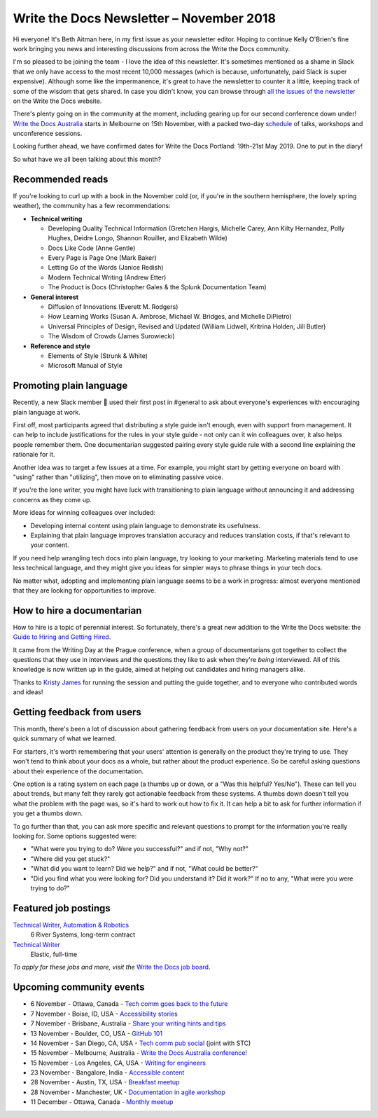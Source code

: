 .. post:: November 5, 2018
   :tags: newsletter


#########################################
Write the Docs Newsletter – November 2018
#########################################

Hi everyone! It's Beth Aitman here, in my first issue as your newsletter editor. Hoping to continue Kelly O'Brien's fine work bringing you news and interesting discussions from across the Write the Docs community.

I'm so pleased to be joining the team - I love the idea of this newsletter. It's sometimes mentioned as a shame in Slack that we only have access to the most recent 10,000 messages (which is because, unfortunately, paid Slack is super expensive). Although some like the impermanence, it's great to have the newsletter to counter it a little, keeping track of some of the wisdom that gets shared. In case you didn't know, you can browse through `all the issues of the newsletter <https://www.writethedocs.org/blog/archive/tag/newsletter/>`_ on the Write the Docs website.

There's plenty going on in the community at the moment, including gearing up for our second conference down under! `Write the Docs Australia <https://www.writethedocs.org/conf/australia/2018/>`_ starts in Melbourne on 15th November, with a packed two-day `schedule <https://www.writethedocs.org/conf/australia/2018/schedule/>`_ of talks, workshops and unconference sessions.

Looking further ahead, we have confirmed dates for Write the Docs Portland: 19th-21st May 2019. One to put in the diary!

So what have we all been talking about this month?

-----------------
Recommended reads
-----------------

If you're looking to curl up with a book in the November cold (or, if you're in the southern hemisphere, the lovely spring weather), the community has a few recommendations:

- **Technical writing**

  - Developing Quality Technical Information (Gretchen Hargis, Michelle Carey, Ann Kilty Hernandez, Polly Hughes, Deidre Longo, Shannon Rouiller, and Elizabeth Wilde)
  - Docs Like Code (Anne Gentle)
  - Every Page is Page One (Mark Baker)
  - Letting Go of the Words (Janice Redish)
  - Modern Technical Writing (Andrew Etter)
  - The Product is Docs (Christopher Gales & the Splunk Documentation Team)
- **General interest**

  - Diffusion of Innovations (Everett M. Rodgers)
  - How Learning Works (Susan A. Ambrose, Michael W. Bridges, and Michelle DiPietro)
  - Universal Principles of Design, Revised and Updated (William Lidwell, Kritrina Holden, Jill Butler)
  - The Wisdom of Crowds (James Surowiecki)
- **Reference and style**

  - Elements of Style (Strunk & White)
  - Microsoft Manual of Style

------------------------
Promoting plain language
------------------------

Recently, a new Slack member 🎉 used their first post in #general to ask about everyone's experiences with encouraging plain language at work.

First off, most participants agreed that distributing a style guide isn't enough, even with support from management. It can help to include justifications for the rules in your style guide - not only can it win colleagues over, it also helps people remember them. One documentarian suggested pairing every style guide rule with a second line explaining the rationale for it.

Another idea was to target a few issues at a time. For example, you might start by getting everyone on board with "using" rather than "utilizing", then move on to eliminating passive voice.

If you're the lone writer, you might have luck with transitioning to plain language without announcing it and addressing concerns as they come up.

More ideas for winning colleagues over included:

- Developing internal content using plain language to demonstrate its usefulness.
- Explaining that plain language improves translation accuracy and reduces translation costs, if that's relevant to your content.

If you need help wrangling tech docs into plain language, try looking to your marketing. Marketing materials tend to use less technical language, and they might give you ideas for simpler ways to phrase things in your tech docs.

No matter what, adopting and implementing plain language seems to be a work in progress: almost everyone mentioned that they are looking for opportunities to improve.


.. index::
   single: Jobs; Hiring
   
---------------------------
How to hire a documentarian
---------------------------

How to hire is a topic of perennial interest. So fortunately, there's a great new addition to the Write the Docs website: the `Guide to Hiring and Getting Hired <https://www.writethedocs.org/hiring-guide/>`_.

It came from the Writing Day at the Prague conference, when a group of documentarians got together to collect the questions that they use in interviews and the questions they like to ask when they're *being* interviewed. All of this knowledge is now written up in the guide, aimed at helping out candidates and hiring managers alike.

Thanks to `Kristy James <https://github.com/kristyj>`_ for running the session and putting the guide together, and to everyone who contributed words and ideas!

---------------------------
Getting feedback from users
---------------------------

This month, there's been a lot of discussion about gathering feedback from users on your documentation site. Here's a quick summary of what we learned.

For starters, it's worth remembering that your users' attention is generally on the product they're trying to use. They won't tend to think about your docs as a whole, but rather about the product experience. So be careful asking questions about their experience of the documentation.

One option is a rating system on each page (a thumbs up or down, or a "Was this helpful? Yes/No"). These can tell you about trends, but many felt they rarely got actionable feedback from these systems. A thumbs down doesn't tell you what the problem with the page was, so it's hard to work out how to fix it. It can help a bit to ask for further information if you get a thumbs down.

To go further than that, you can ask more specific and relevant questions to prompt for the information you're really looking for. Some options suggested were:

- "What were you trying to do? Were you successful?" and if not, "Why not?"
- "Where did you get stuck?"
- "What did you want to learn? Did we help?" and if not, "What could be better?"
- "Did you find what you were looking for? Did you understand it? Did it work?" If no to any, "What were you were trying to do?"

---------------------
Featured job postings
---------------------

`Technical Writer, Automation & Robotics <https://jobs.writethedocs.org/job/82/technical-writer-automation-robotics/>`_
 6 River Systems, long-term contract

`Technical Writer <https://jobs.writethedocs.org/job/83/technical-writer/>`_
 Elastic, full-time

*To apply for these jobs and more, visit the* `Write the Docs job board <https://jobs.writethedocs.org/>`_.

-------------------------
Upcoming community events
-------------------------

- 6 November - Ottawa, Canada - `Tech comm goes back to the future <https://www.meetup.com/Write-The-Docs-YOW-Ottawa/events/xtcbgqyxpbrb/>`_
- 7 November - Boise, ID, USA - `Accessibility stories <https://www.meetup.com/Write-the-Docs-Boise/events/255571539/>`_
- 7 November - Brisbane, Australia - `Share your writing hints and tips <https://www.meetup.com/Write-the-Docs-Australia/events/255983009/>`_
- 13 November - Boulder, CO, USA - `GitHub 101 <https://www.meetup.com/Write-the-Docs-Boulder-Denver/events/255978323/>`_
- 14 November - San Diego, CA, USA - `Tech comm pub social <https://www.meetup.com/STC-San-Diego/events/255805506/>`_ (joint with STC)
- 15 November - Melbourne, Australia - `Write the Docs Australia conference! <https://www.writethedocs.org/conf/australia/2018/>`_
- 15 November - Los Angeles, CA, USA - `Writing for engineers <https://www.meetup.com/Write-the-Docs-LA/events/255347446/>`_
- 23 November - Bangalore, India - `Accessible content <https://www.meetup.com/Write-the-Docs-India/events/fwmjbqyxpbdb/>`_
- 28 November - Austin, TX, USA - `Breakfast meetup <https://www.meetup.com/WriteTheDocs-ATX-Meetup/events/255187026/>`_
- 28 November - Manchester, UK - `Documentation in agile workshop <https://www.meetup.com/Write-the-Docs-North/events/255416890/>`_
- 11 December - Ottawa, Canada - `Monthly meetup <https://www.meetup.com/Write-The-Docs-YOW-Ottawa/events/xtcbgqyxqbpb/>`_
